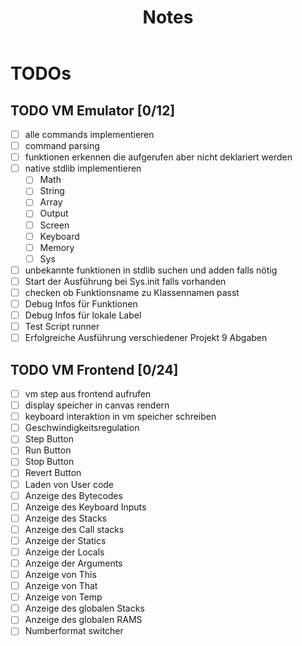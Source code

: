 #+title: Notes
* TODOs
** TODO VM Emulator [0/12]
- [ ] alle commands implementieren
- [ ] command parsing
- [ ] funktionen erkennen die aufgerufen aber nicht deklariert werden
- [ ] native stdlib implementieren
  - [ ] Math
  - [ ] String
  - [ ] Array
  - [ ] Output
  - [ ] Screen
  - [ ] Keyboard
  - [ ] Memory
  - [ ] Sys
- [ ] unbekannte funktionen in stdlib suchen und adden falls nötig
- [ ] Start der Ausführung bei Sys.init falls vorhanden
- [ ] checken ob Funktionsname zu Klassennamen passt
- [ ] Debug Infos für Funktionen
- [ ] Debug Infos für lokale Label
- [ ] Test Script runner
- [ ] Erfolgreiche Ausführung verschiedener Projekt 9 Abgaben
** TODO VM Frontend [0/24]
- [ ] vm step aus frontend aufrufen
- [ ] display speicher in canvas rendern
- [ ] keyboard interaktion in vm speicher schreiben
- [ ] Geschwindigkeitsregulation
- [ ] Step Button
- [ ] Run Button
- [ ] Stop Button
- [ ] Revert Button
- [ ] Laden von User code
- [ ] Anzeige des Bytecodes
- [ ] Anzeige des Keyboard Inputs
- [ ] Anzeige des Stacks
- [ ] Anzeige des Call stacks
- [ ] Anzeige der Statics
- [ ] Anzeige der Locals
- [ ] Anzeige der Arguments
- [ ] Anzeige von This
- [ ] Anzeige von That
- [ ] Anzeige von Temp
- [ ] Anzeige des globalen Stacks
- [ ] Anzeige des globalen RAMS
- [ ] Numberformat switcher
